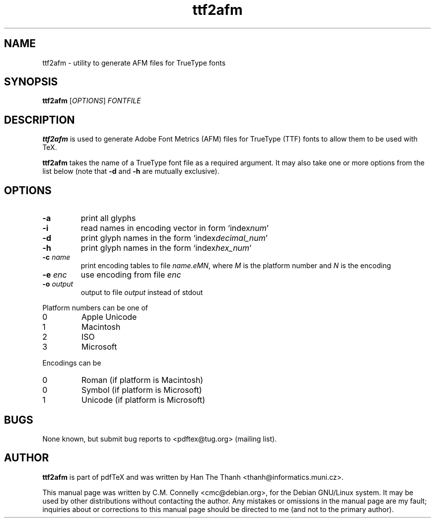 .TH "ttf2afm" "1" "September 2000" "pdfTeX" "pdfTeX" 
.PP 
.SH "NAME" 
ttf2afm \- utility to generate AFM files for TrueType fonts
.PP 
.SH "SYNOPSIS" 
.B ttf2afm
.RI [ OPTIONS ]
.I FONTFILE
.PP 
.SH "DESCRIPTION" 
.PP 
\fBttf2afm\fP is used to generate Adobe Font Metrics (AFM) files for
TrueType (TTF) fonts to allow them to be used with TeX\&.
.PP 
\fBttf2afm\fP takes the name of a TrueType font file as a required
argument\&.  It may also take one or more options from the list below
(note that \fB-d\fP and \fB-h\fP are mutually exclusive)\&.
.PP 
.SH "OPTIONS" 
.PP 
.IP "\fB-a\fP" 
print all glyphs
.IP "\fB-i\fP" 
read names in encoding vector in form
`index\fInum\fP\&'
.IP "\fB-d\fP" 
print glyph names in the form
`index\fIdecimal_num\fP\&'
.IP "\fB-h\fP" 
print glyph names in the form
`index\fIhex_num\fP\&'
.IP "\fB-c\fP \fIname\fP" 
print encoding tables to file
\fIname\&.eMN\fP, where \fIM\fP is the platform
number and \fIN\fP is the encoding
.IP "\fB-e\fP \fIenc\fP" 
use encoding from file \fIenc\fP
.IP "\fB-o\fP \fIoutput\fP" 
output to file \fIoutput\fP instead
of stdout
.PP 
Platform numbers can be one of
.IP "0" 
Apple Unicode
.IP "1" 
Macintosh
.IP "2" 
ISO
.IP "3" 
Microsoft
.PP 
Encodings can be
.IP "0" 
Roman (if platform is Macintosh)
.IP "0" 
Symbol (if platform is Microsoft)
.IP "1" 
Unicode (if platform is Microsoft)
.PP 
.SH "BUGS" 
.PP 
None known, but submit bug reports to <pdftex@tug\&.org> (mailing list)\&.
.PP 
.SH "AUTHOR" 
.PP 
\fBttf2afm\fP is part of pdfTeX and was written by Han The Thanh
<thanh@informatics\&.muni\&.cz>\&.
.PP 
This manual page was written by C\&.M\&. Connelly
<cmc@debian\&.org>, for
the Debian GNU/Linux system\&.  It may be used by other distributions
without contacting the author\&.  Any mistakes or omissions in the
manual page are my fault; inquiries about or corrections to this
manual page should be directed to me (and not to the primary author)\&.
